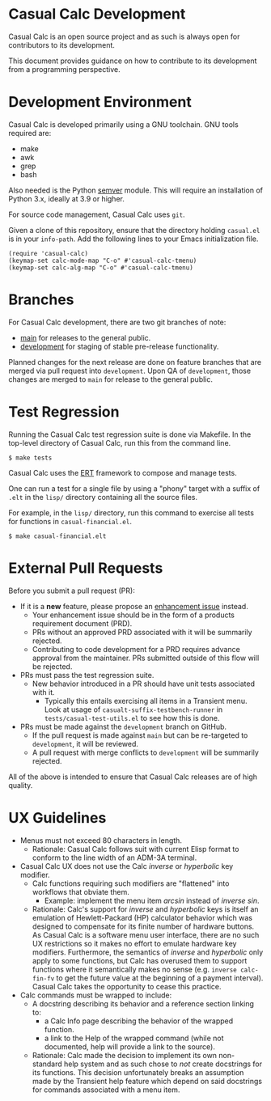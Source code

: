* Casual Calc Development
Casual Calc is an open source project and as such is always open for contributors to its development.

This document provides guidance on how to contribute to its development from a programming perspective.

* Development Environment
Casual Calc is developed primarily using a GNU toolchain. GNU tools required are:

- make
- awk
- grep
- bash

Also needed is the Python [[https://pypi.org/project/semver/][semver]] module. This will require an installation of Python 3.x, ideally at 3.9 or higher.

For source code management, Casual Calc uses ~git~.

Given a clone of this repository, ensure that the directory holding ~casual.el~ is in your ~info-path~. Add the following lines to your Emacs initialization file.
#+begin_src elisp :lexical no
  (require 'casual-calc)
  (keymap-set calc-mode-map "C-o" #'casual-calc-tmenu)
  (keymap-set calc-alg-map "C-o" #'casual-calc-tmenu)
#+end_src

* Branches
For Casual Calc development, there are two git branches of note:

- [[https://github.com/kickingvegas/casual-calc/tree/main][main]] for releases to the general public.
- [[https://github.com/kickingvegas/casual-calc/tree/development][development]] for staging of stable pre-release functionality.

Planned changes for the next release are done on feature branches that are merged via pull request into ~development~. Upon QA of ~development~, those changes are merged to ~main~ for release to the general public.

* Test Regression
Running the Casual Calc test regression suite is done via Makefile. In the top-level directory of Casual Calc, run this from the command line.

#+begin_src text
  $ make tests
#+end_src

Casual Calc uses the [[https://www.gnu.org/software/emacs/manual/html_node/ert/][ERT]] framework to compose and manage tests.

One can run a test for a single file by using a "phony" target with a suffix of ~.elt~ in the ~lisp/~ directory containing all the source files.

For example, in the ~lisp/~ directory, run this command to exercise all tests for functions in ~casual-financial.el~.

#+begin_src test
  $ make casual-financial.elt
#+end_src


* External Pull Requests

Before you submit a pull request (PR):

- If it is a *new* feature, please propose an [[https://github.com/kickingvegas/casual-calc/issues][enhancement issue]] instead.
  - Your enhancement issue should be in the form of a products requirement document (PRD).
  - PRs without an approved PRD associated with it will be summarily rejected.
  - Contributing to code development for a PRD requires advance approval from the maintainer. PRs submitted outside of this flow will be rejected.
- PRs must pass the test regression suite.
  - New behavior introduced in a PR should have unit tests associated with it.
    - Typically this entails exercising all items in a Transient menu. Look at usage of ~casualt-suffix-testbench-runner~ in ~tests/casual-test-utils.el~ to see how this is done.
- PRs must be made against the ~development~ branch on GitHub.
  - If the pull request is made against ~main~ but can be re-targeted to ~development~, it will be reviewed.
  - A pull request with merge conflicts to ~development~ will be summarily rejected.
      
All of the above is intended to ensure that Casual Calc releases are of high quality.

* UX Guidelines

- Menus must not exceed 80 characters in length.
  - Rationale: Casual Calc follows suit with current Elisp format to conform to the line width of an ADM-3A terminal.
- Casual Calc UX does not use the Calc /inverse/ or /hyperbolic/ key modifier.
  - Calc functions requiring such modifiers are "flattened" into workflows that obviate them.
    - Example: implement the menu item /arcsin/ instead of /inverse sin/.
  - Rationale: Calc's support for /inverse/ and /hyperbolic/ keys is itself an emulation of Hewlett-Packard (HP) calculator behavior which was designed to compensate for its finite number of hardware buttons. As Casual Calc is a software menu user interface, there are no such UX restrictions so it makes no effort to emulate hardware key modifiers. Furthermore, the semantics of /inverse/ and /hyperbolic/ only apply to some functions, but Calc has overused them to support functions where it semantically makes no sense (e.g. ~inverse calc-fin-fv~ to get the future value at the beginning of a payment interval). Casual Calc takes the opportunity to cease this practice.
- Calc commands must be wrapped to include:
  - A docstring describing its behavior and a reference section linking to:
    - a Calc Info page describing the behavior of the wrapped function.
    - a link to the Help of the wrapped command (while not documented, help will provide a link to the source).
  - Rationale: Calc made the decision to implement its own non-standard help system and as such chose to /not/ create docstrings for its functions. This decision unfortunately breaks an assumption made by the Transient help feature which depend on said docstrings for commands associated with a menu item.

